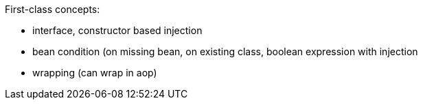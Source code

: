 
First-class concepts:

- interface, constructor based injection
- bean condition (on missing bean, on existing class, boolean expression with injection
- wrapping (can wrap in aop)
